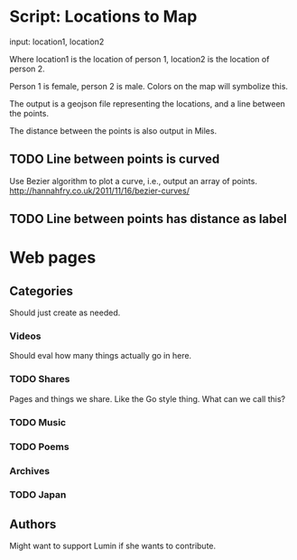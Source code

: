 * Script: Locations to Map
  
  input: location1, location2 
  
  Where location1 is the location of
  person 1, location2 is the location of person 2.

  Person 1 is female, person 2 is male. Colors on the map will
  symbolize this.

  The output is a geojson file representing the locations, and a line
  between the points. 

  The distance between the points is also output in Miles.

** TODO Line between points is curved
   Use Bezier algorithm to plot a curve, i.e., output an array of points.
   http://hannahfry.co.uk/2011/11/16/bezier-curves/
** TODO Line between points has distance as label

* Web pages
** Categories
   Should just create as needed.
*** Videos
    Should eval how many things actually go in here. 
*** TODO Shares
    Pages and things we share. Like the Go style thing. What can
    we call this?
*** TODO Music
*** TODO Poems
*** Archives
*** TODO Japan
** Authors
   Might want to support Lumin if she wants to contribute.
